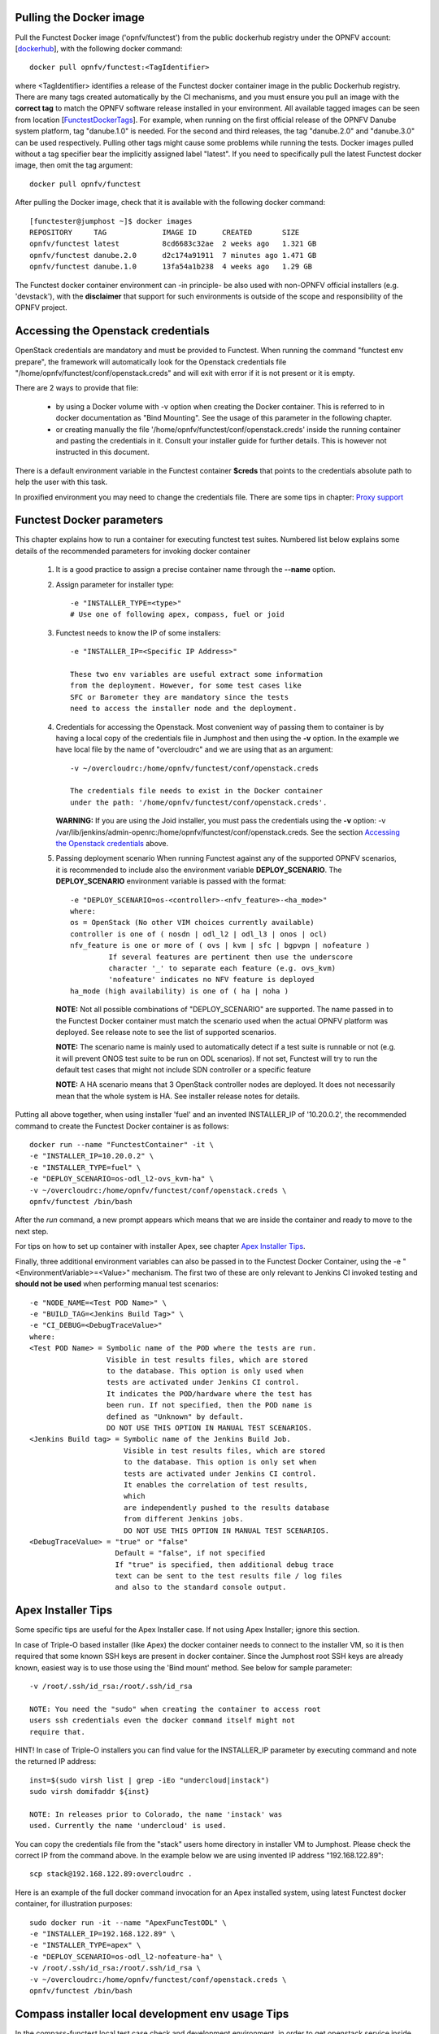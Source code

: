 .. This work is licensed under a Creative Commons Attribution 4.0 International License.
.. SPDX-License-Identifier: CC-BY-4.0


Pulling the Docker image
------------------------
Pull the Functest Docker image ('opnfv/functest') from the public
dockerhub registry under the OPNFV account: [dockerhub_], with the
following docker command::

  docker pull opnfv/functest:<TagIdentifier>

where <TagIdentifier> identifies a release of the Functest docker
container image in the public Dockerhub registry. There are many tags
created automatically by the CI mechanisms, and you must ensure you
pull an image with the **correct tag** to match the OPNFV software
release installed in your environment. All available tagged images can
be seen from location [FunctestDockerTags_]. For example, when running
on the first official release of the OPNFV Danube system platform,
tag "danube.1.0" is needed. For the second and third releases, the tag
"danube.2.0" and "danube.3.0" can be used respectively.
Pulling other tags might cause some problems while running the tests.
Docker images pulled without a tag specifier bear the implicitly
assigned label "latest". If you need to specifically pull the latest
Functest docker image, then omit the tag argument::

  docker pull opnfv/functest

After pulling the Docker image, check that it is available with the
following docker command::

  [functester@jumphost ~]$ docker images
  REPOSITORY     TAG             IMAGE ID      CREATED       SIZE
  opnfv/functest latest          8cd6683c32ae  2 weeks ago   1.321 GB
  opnfv/functest danube.2.0      d2c174a91911  7 minutes ago 1.471 GB
  opnfv/functest danube.1.0      13fa54a1b238  4 weeks ago   1.29 GB

The Functest docker container environment can -in principle- be also
used with non-OPNFV official installers (e.g. 'devstack'), with the
**disclaimer** that support for such environments is outside of the
scope and responsibility of the OPNFV project.

Accessing the Openstack credentials
-----------------------------------
OpenStack credentials are mandatory and must be provided to Functest.
When running the command "functest env prepare", the framework  will
automatically look for the Openstack credentials file
"/home/opnfv/functest/conf/openstack.creds" and will exit with
error if it is not present or it is empty.

There are 2 ways to provide that file:

  * by using a Docker volume with -v option when creating the Docker container.
    This is referred to in docker documentation as "Bind Mounting".
    See the usage of this parameter in the following chapter.
  * or creating manually the file '/home/opnfv/functest/conf/openstack.creds'
    inside the running container and pasting the credentials in it. Consult
    your installer guide for further details. This is however not
    instructed in this document.

There is a default environment variable in the Functest container **$creds**
that points to the credentials absolute path to help the user with this task.

In proxified environment you may need to change the credentials file.
There are some tips in chapter: `Proxy support`_

Functest Docker parameters
--------------------------
This chapter explains how to run a container for executing functest
test suites. Numbered list below explains some details of the
recommended parameters for invoking docker container

  #. It is a good practice to assign a precise container name through
     the **--name** option.

  #. Assign parameter for installer type::

       -e "INSTALLER_TYPE=<type>"
       # Use one of following apex, compass, fuel or joid

  #. Functest needs to know the IP of some installers::

       -e "INSTALLER_IP=<Specific IP Address>"

       These two env variables are useful extract some information
       from the deployment. However, for some test cases like
       SFC or Barometer they are mandatory since the tests
       need to access the installer node and the deployment.

  #. Credentials for accessing the Openstack.
     Most convenient way of passing them to container is by having a
     local copy of the credentials file in Jumphost and then using the
     **-v** option. In the example we have local file by the name of
     "overcloudrc" and we are using that as an argument::

       -v ~/overcloudrc:/home/opnfv/functest/conf/openstack.creds

       The credentials file needs to exist in the Docker container
       under the path: '/home/opnfv/functest/conf/openstack.creds'.

     **WARNING:** If you are using the Joid installer, you must pass the
     credentials using the **-v** option:
     -v /var/lib/jenkins/admin-openrc:/home/opnfv/functest/conf/openstack.creds.
     See the section `Accessing the Openstack credentials`_ above.

  #. Passing deployment scenario
     When running Functest against any of the supported OPNFV scenarios,
     it is recommended to include also the environment variable
     **DEPLOY_SCENARIO**. The **DEPLOY_SCENARIO** environment variable
     is passed with the format::

       -e "DEPLOY_SCENARIO=os-<controller>-<nfv_feature>-<ha_mode>"
       where:
       os = OpenStack (No other VIM choices currently available)
       controller is one of ( nosdn | odl_l2 | odl_l3 | onos | ocl)
       nfv_feature is one or more of ( ovs | kvm | sfc | bgpvpn | nofeature )
                If several features are pertinent then use the underscore
                character '_' to separate each feature (e.g. ovs_kvm)
                'nofeature' indicates no NFV feature is deployed
       ha_mode (high availability) is one of ( ha | noha )

     **NOTE:** Not all possible combinations of "DEPLOY_SCENARIO" are
     supported. The name passed in to the Functest Docker container
     must match the scenario used when the actual OPNFV platform was
     deployed. See release note to see the list of supported scenarios.

     **NOTE:** The scenario name is mainly used to automatically detect
     if a test suite is runnable or not (e.g. it will prevent ONOS test suite
     to be run on ODL scenarios). If not set, Functest will try to run the
     default test cases that might not include SDN controller or a specific
     feature

     **NOTE:** A HA scenario means that 3 OpenStack controller nodes are
     deployed. It does not necessarily mean that the whole system is HA. See
     installer release notes for details.


Putting all above together, when using installer 'fuel' and an invented
INSTALLER_IP of '10.20.0.2', the recommended command to create the
Functest Docker container is as follows::

  docker run --name "FunctestContainer" -it \
  -e "INSTALLER_IP=10.20.0.2" \
  -e "INSTALLER_TYPE=fuel" \
  -e "DEPLOY_SCENARIO=os-odl_l2-ovs_kvm-ha" \
  -v ~/overcloudrc:/home/opnfv/functest/conf/openstack.creds \
  opnfv/functest /bin/bash

After the *run* command, a new prompt appears which means that we are inside
the container and ready to move to the next step.

For tips on how to set up container with installer Apex, see chapter
`Apex Installer Tips`_.

Finally, three additional environment variables can also be passed in
to the Functest Docker Container, using the -e
"<EnvironmentVariable>=<Value>" mechanism. The first two of these are
only relevant to Jenkins CI invoked testing and **should not be used**
when performing manual test scenarios::

  -e "NODE_NAME=<Test POD Name>" \
  -e "BUILD_TAG=<Jenkins Build Tag>" \
  -e "CI_DEBUG=<DebugTraceValue>"
  where:
  <Test POD Name> = Symbolic name of the POD where the tests are run.
                    Visible in test results files, which are stored
                    to the database. This option is only used when
                    tests are activated under Jenkins CI control.
                    It indicates the POD/hardware where the test has
                    been run. If not specified, then the POD name is
                    defined as "Unknown" by default.
                    DO NOT USE THIS OPTION IN MANUAL TEST SCENARIOS.
  <Jenkins Build tag> = Symbolic name of the Jenkins Build Job.
                        Visible in test results files, which are stored
                        to the database. This option is only set when
                        tests are activated under Jenkins CI control.
                        It enables the correlation of test results,
                        which
                        are independently pushed to the results database
                        from different Jenkins jobs.
                        DO NOT USE THIS OPTION IN MANUAL TEST SCENARIOS.
  <DebugTraceValue> = "true" or "false"
                      Default = "false", if not specified
                      If "true" is specified, then additional debug trace
                      text can be sent to the test results file / log files
                      and also to the standard console output.

Apex Installer Tips
-------------------
Some specific tips are useful for the Apex Installer case. If not using
Apex Installer; ignore this section.

In case of Triple-O based installer (like Apex) the docker container
needs to connect to the installer VM, so it is then required that some
known SSH keys are present in docker container. Since the Jumphost root
SSH keys are already known, easiest way is to use those using the
'Bind mount' method. See below for sample parameter::

  -v /root/.ssh/id_rsa:/root/.ssh/id_rsa

  NOTE: You need the "sudo" when creating the container to access root
  users ssh credentials even the docker command itself might not
  require that.

HINT! In case of Triple-O installers you can find value for the
INSTALLER_IP parameter by executing command and note the returned IP
address::

  inst=$(sudo virsh list | grep -iEo "undercloud|instack")
  sudo virsh domifaddr ${inst}

  NOTE: In releases prior to Colorado, the name 'instack' was
  used. Currently the name 'undercloud' is used.

You can copy the credentials file from the "stack" users home directory
in installer VM to Jumphost. Please check the correct IP from the
command above. In the example below we are using invented IP address
"192.168.122.89"::

    scp stack@192.168.122.89:overcloudrc .

Here is an example of the full docker command invocation for an Apex
installed system, using latest Functest docker container, for
illustration purposes::

  sudo docker run -it --name "ApexFuncTestODL" \
  -e "INSTALLER_IP=192.168.122.89" \
  -e "INSTALLER_TYPE=apex" \
  -e "DEPLOY_SCENARIO=os-odl_l2-nofeature-ha" \
  -v /root/.ssh/id_rsa:/root/.ssh/id_rsa \
  -v ~/overcloudrc:/home/opnfv/functest/conf/openstack.creds \
  opnfv/functest /bin/bash

Compass installer local development env usage Tips
--------------------------------------------------
In the compass-functest local test case check and development environment,
in order to get openstack service inside the functest container, some
parameters should be configured during container creation, which are
hard to guess for freshman. This section will provide the guideline, the
parameters values are defaults here, which should be adjusted according
to the settings, the complete steps are given here so as not to appear
too abruptly.

1, Pull Functest docker image from public dockerhub::

    docker pull opnfv/functest:<Tag>

<Tag> here can be "brahmaputra.1.0", "colorado.1.0", etc.
Tag omitted means the latest docker image::

    docker pull opnfv/functest

2, Functest Docker container creation

To make a file used for the environment, such as 'functest-docker-env'::

    OS_AUTH_URL=http://172.16.1.222:35357/v2.0
    OS_USERNAME=admin
    OS_PASSWORD=console
    OS_TENANT_NAME=admin
    OS_VOLUME_API_VERSION=2
    OS_PROJECT_NAME=admin
    INSTALLER_TYPE=compass
    INSTALLER_IP=192.168.200.2
    EXTERNAL_NETWORK=ext-net

Note: please adjust the content according to the environment, such as
'TENANT_ID' maybe used for some special cases.

Then to create the Functest docker::

    docker run --privileged=true --rm -t \
    --env-file functest-docker-env \
    --name <Functest_Container_Name> \
    opnfv/functest:<Tag> /bin/bash

3, To attach Functest container

Before trying to attach the Functest container, the status can be checked by::

   docker ps -a

to attach the 'Up' status Functest container and start bash mode::

   docker exec -it <Functest_Container_Name> bash

4, Functest environment preparation and check

To see the Section below `Preparing the Functest environment`_.

Functest docker container directory structure
---------------------------------------------
Inside the Functest docker container, the following directory structure
should now be in place::

  `-- home
      `-- opnfv
        |-- functest
        |   |-- conf
        |   |-- data
        |   `-- results
        `-- repos
            |-- bgpvpn
            |-- copper
            |-- doctor
            |-- domino
            |-- functest
            |-- kingbird
            |-- odl_test
            |-- onos
            |-- parser
            |-- promise
            |-- rally
            |-- refstack-client
            |-- releng
            |-- sdnvpn
            |-- securityscanning
            |-- sfc
            |-- tempest
            |-- vims_test
            `-- vnfs

Underneath the '/home/opnfv/' directory, the Functest docker container
includes two main directories:

  * The **functest** directory stores configuration files (e.g. the
    OpenStack creds are stored in path '/home/opnfv/functest/conf/openstack.creds'),
    the **data** directory stores a 'cirros' test image used in some
    functional tests and the **results** directory stores some temporary
    result log files
  * The **repos** directory holds various repositories. The directories
    are used for the installation of the needed tooling (e.g. rally) or
    for the retrieval of feature projects scenarios (e.g. promise)

The structure under the **functest** repository can be described as
follows::

  . |-- INFO
    |-- LICENSE
    |-- requirements.txt
    |-- run_unit_tests.sh
    |-- setup.py
    |-- test-requirements.txt
    |-- commons
    |   |-- ims
    |   |-- mobile
    |   `--traffic-profile-guidelines.rst
    |-- docker
    |   |-- Dockerfile
    |   |-- config_install_env.sh
    |   `-- docker_remote_api
    |-- docs
    |   |-- com
    |   |-- configguide
    |   |-- devguide
    |   |-- images
    |   |-- internship
    |   |-- release-notes
    |   |-- results
    |   `--userguide
    |-- functest
        |-- __init__.py
        |-- ci
        |   |-- __init__.py
        |   |-- check_os.sh
        |   |-- config_functest.yaml
        |   |-- config_patch.yaml
        |   |-- generate_report.py
        |   |-- prepare_env.py
        |   |-- run_tests.py
        |   |-- testcases.yaml
        |   |-- tier_builder.py
        |   `-- tier_handler.py
        |-- cli
        |   |-- __init__.py
        |   |-- cli_base.py
        |   |-- commands
        |   |-- functest-complete.sh
        |   `-- setup.py
        |-- core
        |   |-- __init__.py
        |   |-- feature.py
        |   |-- pytest_suite_runner.py
        |   |-- testcase.py
        |   |-- vnf_base.py
        |-- opnfv_tests
        |   |-- __init__.py
        |   |-- features
        |   |-- mano
        |   |-- openstack
        |   |-- sdn
        |   |-- security_scan
        |   `-- vnf
        |-- tests
        |   |-- __init__.py
        |   `-- unit
        `-- utils
            |-- __init__.py
            |-- config.py
            |-- constants.py
            |-- env.py
            |-- functest_logger.py
            |-- functest_utils.py
            |-- openstack
            |-- openstack_clean.py
            |-- openstack_snapshot.py
            |-- openstack_tacker.py
            `-- openstack_utils.py


    (Note: All *.pyc files removed from above list for brevity...)

We may distinguish several directories, the first level has 4 directories:

* **commons**: This directory is dedicated for storage of traffic
  profile or any other test inputs that could be reused by any test
  project.
* **docker**: This directory includes the needed files and tools to
  build the Functest Docker image.
* **docs**: This directory includes documentation: Release Notes,
  User Guide, Configuration Guide and Developer Guide.
* **functest**: This directory contains all the code needed to run
  functest internal cases and OPNFV onboarded feature or VNF test cases.

Functest directory has 6 directories:
  * **ci**: This directory contains test structure definition files
    (e.g <filename>.yaml) and bash shell/python scripts used to
    configure and execute Functional tests. The test execution script
    can be executed under the control of Jenkins CI jobs.
  * **cli**: This directory holds the python based Functest CLI utility
    source code, which is based on the Python 'click' framework.
  * **core**: This directory holds the python based Functest core
      source code. Three abstraction classes have been created to ease
      the integration of internal, feature or vnf cases.
  * **opnfv_tests**: This directory includes the scripts required by
    Functest internal test cases and other feature projects test cases.
  * **tests**: This directory includes the functest unit tests
  * **utils**: this directory holds Python source code for some general
    purpose helper utilities, which testers can also re-use in their
    own test code. See for an example the Openstack helper utility:
    'openstack_utils.py'.

Useful Docker commands
----------------------
When typing **exit** in the container prompt, this will cause exiting
the container and probably stopping it. When stopping a running Docker
container all the changes will be lost, there is a keyboard shortcut
to quit the container without stopping it: <CTRL>-P + <CTRL>-Q. To
reconnect to the running container **DO NOT** use the *run* command
again (since it will create a new container), use the *exec* or *attach*
command instead::

  docker ps  # <check the container ID from the output>
  docker exec -ti <CONTAINER_ID> /bin/bash

There are other useful Docker commands that might be needed to manage possible
issues with the containers.

List the running containers::

  docker ps

List all the containers including the stopped ones::

  docker ps -a

Start a stopped container named "FunTest"::

  docker start FunTest

Attach to a running container named "StrikeTwo"::

  docker attach StrikeTwo

It is useful sometimes to remove a container if there are some problems::

  docker rm <CONTAINER_ID>

Use the *-f* option if the container is still running, it will force to
destroy it::

  docker rm -f <CONTAINER_ID>

Check the Docker documentation dockerdocs_ for more information.

Preparing the Functest environment
----------------------------------
Once the Functest docker container is up and running, the required
Functest environment needs to be prepared. A custom built **functest**
CLI utility is available to perform the needed environment preparation
action. Once the environment is prepared, the **functest** CLI utility
can be used to run different functional tests. The usage of the
**functest** CLI utility to run tests is described further in the
Functest User Guide `OPNFV_FuncTestUserGuide`_

Prior to commencing the Functest environment preparation, we can check
the initial status of the environment. Issue the **functest env status**
command at the prompt::

  functest env status
  Functest environment is not installed.

  Note: When the Functest environment is prepared, the command will
  return the status: "Functest environment ready to run tests."

To prepare the Functest docker container for test case execution, issue
the **functest env prepare** command at the prompt::

  functest env prepare

This script will make sure that the requirements to run the tests are
met and will install the needed libraries and tools by all Functest
test cases. It should be run only once every time the Functest docker
container is started from scratch. If you try to run this command, on
an already prepared environment, you will be prompted whether you really
want to continue or not::

  functest env prepare
  It seems that the environment has been already prepared.
  Do you want to do it again? [y|n]

  (Type 'n' to abort the request, or 'y' to repeat the
   environment preparation)


To list some basic information about an already prepared Functest
docker container environment, issue the **functest env show** at the
prompt::

  functest env show
  +======================================================+
  | Functest Environment info                            |
  +======================================================+
  |  INSTALLER: apex, 192.168.122.89                     |
  |   SCENARIO: os-odl_l2-nofeature-ha                   |
  |        POD: localhost                                |
  | GIT BRANCH: master                                   |
  |   GIT HASH: 5bf1647dec6860464eeb082b2875798f0759aa91 |
  | DEBUG FLAG: false                                    |
  +------------------------------------------------------+
  |     STATUS: ready                                    |
  +------------------------------------------------------+

  Where:

  INSTALLER:  Displays the INSTALLER_TYPE value
              - here = "apex"
              and the INSTALLER_IP value
              - here = "192.168.122.89"
  SCENARIO:   Displays the DEPLOY_SCENARIO value
              - here = "os-odl_l2-nofeature-ha"
  POD:        Displays the value passed in NODE_NAME
              - here = "localhost"
  GIT BRANCH: Displays the git branch of the OPNFV Functest
              project repository included in the Functest
              Docker Container.
              - here = "master"
                       (In first official colorado release
                        would be "colorado.1.0")
  GIT HASH:   Displays the git hash of the OPNFV Functest
              project repository included in the Functest
              Docker Container.
              - here = "5bf1647dec6860464eeb082b2875798f0759aa91"
  DEBUG FLAG: Displays the CI_DEBUG value
              - here = "false"

  NOTE: In Jenkins CI runs, an additional item "BUILD TAG"
        would also be listed. The value is set by Jenkins CI.

Finally, the **functest** CLI has a **--help** options:

Some examples::

  functest --help Usage: functest [OPTIONS] COMMAND [ARGS]...

  Options:
    --version  Show the version and exit.
    -h, --help Show this message and exit.

  Commands:
    env
    openstack
    testcase
    tier

  functest env --help
  Usage: functest env [OPTIONS] COMMAND [ARGS]...

  Options:
    -h, --help Show this message and exit.

  Commands:
    prepare  Prepares the Functest environment.
    show     Shows information about the current...
    status   Checks if the Functest environment is ready...

Checking Openstack and credentials
----------------------------------
It is recommended and fairly straightforward to check that Openstack
and credentials are working as expected.

Once the credentials are there inside the container, they should be
sourced before running any Openstack commands::

  source /home/opnfv/functest/conf/openstack.creds

After this, try to run any OpenStack command to see if you get any
output, for instance::

  openstack user list

This will return a list of the actual users in the OpenStack
deployment. In any other case, check that the credentials are sourced::

  env|grep OS_

This command must show a set of environment variables starting with
*OS_*, for example::

  OS_REGION_NAME=RegionOne
  OS_DEFAULT_DOMAIN=default
  OS_PROJECT_NAME=admin
  OS_PASSWORD=admin
  OS_AUTH_STRATEGY=keystone
  OS_AUTH_URL=http://172.30.10.3:5000/v2.0
  OS_USERNAME=admin
  OS_TENANT_NAME=admin
  OS_ENDPOINT_TYPE=internalURL
  OS_NO_CACHE=true

If the OpenStack command still does not show anything or complains
about connectivity issues, it could be due to an incorrect url given to
the OS_AUTH_URL environment variable. Check the deployment settings.

SSL Support
-----------
If you need to connect to a server that is TLS-enabled (the auth URL
begins with "https") and it uses a certificate from a private CA or a
self-signed certificate, then you will need to specify the path to an
appropriate CA certificate to use, to validate the server certificate
with the environment variable OS_CACERT::

  echo $OS_CACERT
  /etc/ssl/certs/ca.crt

However, this certificate does not exist in the container by default.
It has to be copied manually from the OpenStack deployment. This can be
done in 2 ways:

  #. Create manually that file and copy the contents from the OpenStack
     controller.
  #. (Recommended) Add the file using a Docker volume when starting the
     container::

       -v <path_to_your_cert_file>:/etc/ssl/certs/ca.cert

You might need to export OS_CACERT environment variable inside the
container::

  export OS_CACERT=/etc/ssl/certs/ca.crt

Certificate verification can be turned off using OS_INSECURE=true. For
example, Fuel uses self-signed cacerts by default, so an pre step would
be::

  export OS_INSECURE=true

Proxy support
-------------
If your Jumphost node is operating behind a http proxy, then there are
2 places where some special actions may be needed to make operations
succeed:

  #. Initial installation of docker engine First, try following the
     official Docker documentation for Proxy settings. Some issues were
     experienced on CentOS 7 based Jumphost. Some tips are documented
     in section: `Docker Installation on CentOS behind http proxy`_
     below.

  #. Execution of the Functest environment preparation inside the
     created docker container Functest needs internet access to
     download some resources for some test cases. This might not
     work properly if the Jumphost is connecting to internet
     through a http Proxy.

If that is the case, make sure the resolv.conf and the needed
http_proxy and https_proxy environment variables, as well as the
'no_proxy' environment variable are set correctly::

  # Make double sure that the 'no_proxy=...' line in the
  # 'openstack.creds' file is commented out first. Otherwise, the
  # values set into the 'no_proxy' environment variable below will
  # be ovewrwritten, each time the command
  # 'source ~/functest/conf/openstack.creds' is issued.

  cd ~/functest/conf/
  sed -i 's/export no_proxy/#export no_proxy/' openstack.creds
  source ./openstack.creds

  # Next calculate some IP addresses for which http_proxy
  # usage should be excluded:

  publicURL_IP=$(echo $OS_AUTH_URL | grep -Eo "([0-9]+\.){3}[0-9]+")

  adminURL_IP=$(openstack catalog show identity | \
  grep adminURL | grep -Eo "([0-9]+\.){3}[0-9]+")

  export http_proxy="<your http proxy settings>"
  export https_proxy="<your https proxy settings>"
  export no_proxy="127.0.0.1,localhost,$publicURL_IP,$adminURL_IP"

  # Ensure that "git" uses the http_proxy
  # This may be needed if your firewall forbids SSL based git fetch
  git config --global http.sslVerify True
  git config --global http.proxy <Your http proxy settings>

Validation check: Before running **'functest env prepare'** CLI command,
make sure you can reach http and https sites from inside the Functest
docker container.

For example, try to use the **nc** command from inside the functest
docker container::

  nc -v opnfv.org 80
  Connection to opnfv.org 80 port [tcp/http] succeeded!

  nc -v opnfv.org 443
  Connection to opnfv.org 443 port [tcp/https] succeeded!

Note: In a Jumphost node based on the CentOS family OS, the **nc**
commands might not work. You can use the **curl** command instead.

  curl http://www.opnfv.org:80
  <HTML><HEAD><meta http-equiv="content-type"
  .
  .
  </BODY></HTML>

  curl https://www.opnfv.org:443
  <HTML><HEAD><meta http-equiv="content-type"
  .
  .
  </BODY></HTML>

  (Ignore the content. If command returns a valid HTML page, it proves
  the connection.)

Docker Installation on CentOS behind http proxy
-----------------------------------------------
This section is applicable for CentOS family OS on Jumphost which
itself is behind a proxy server. In that case, the instructions below
should be followed **before** installing the docker engine::

  1) # Make a directory '/etc/systemd/system/docker.service.d'
     # if it does not exist
     sudo mkdir /etc/systemd/system/docker.service.d

  2) # Create a file called 'env.conf' in that directory with
     # the following contents:
     [Service]
     EnvironmentFile=-/etc/sysconfig/docker

  3) # Set up a file called 'docker' in directory '/etc/sysconfig'
     # with the following contents:
     HTTP_PROXY="<Your http proxy settings>"
     HTTPS_PROXY="<Your https proxy settings>"
     http_proxy="${HTTP_PROXY}"
     https_proxy="${HTTPS_PROXY}"

  4) # Reload the daemon
     systemctl daemon-reload

  5) # Sanity check - check the following docker settings:
     systemctl show docker | grep -i env

     Expected result:
     ----------------
     EnvironmentFile=/etc/sysconfig/docker (ignore_errors=yes)
     DropInPaths=/etc/systemd/system/docker.service.d/env.conf

Now follow the instructions in [`InstallDockerCentOS`_] to download
and install the **docker-engine**. The instructions conclude with a
"test pull" of a sample "Hello World" docker container. This should now
work with the above pre-requisite actions.

.. _dockerdocs: https://docs.docker.com/
.. _dockerhub: https://hub.docker.com/r/opnfv/functest/
.. _Proxy: https://docs.docker.com/engine/admin/systemd/#http-proxy
.. _FunctestDockerTags: https://hub.docker.com/r/opnfv/functest/tags/
.. _InstallDockerCentOS: https://docs.docker.com/engine/installation/linux/centos/
.. _OPNFV_FuncTestUserGuide: http://artifacts.opnfv.org/functest/docs/userguide/index.html
